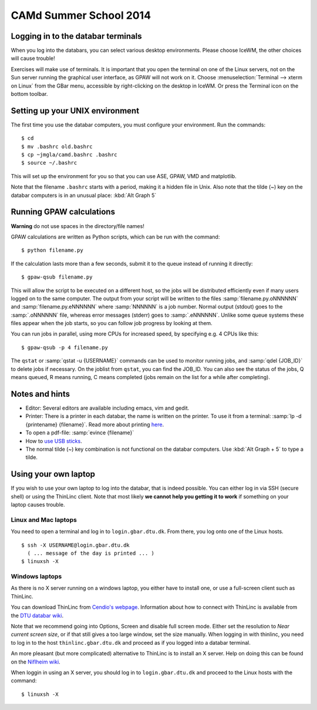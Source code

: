 .. _summerschool14:

=======================
CAMd Summer School 2014
=======================


Logging in to the databar terminals
===================================

When you log into the databars, you can select various desktop
environments. Please choose IceWM, the other choices will cause trouble!

Exercises will make use of terminals.  It is important that you open
the terminal on one of the Linux servers, not on the Sun server
running the graphical user interface, as GPAW will not work on it.
Choose :menuselection:`Terminal --> xterm on Linux` from the GBar
menu, accessible by right-clicking on the desktop in IceWM.  Or press
the Terminal icon on the bottom toolbar.

Setting up your UNIX environment
================================

The first time you use the databar computers, you must configure your
environment.  Run the commands:

.. highlight:: bash

::

  $ cd
  $ mv .bashrc old.bashrc
  $ cp ~jmgla/camd.bashrc .bashrc
  $ source ~/.bashrc

This will set up the environment for you so that you can use ASE,
GPAW, VMD and matplotlib.

Note that the filename ``.bashrc`` starts with a period, making it a
hidden file in Unix.  Also note that the tilde (~) key on the databar
computers is in an unusual place: :kbd:`Alt Graph  5` 

Running GPAW calculations
=========================

**Warning** do not use spaces in the directory/file names!

GPAW calculations are written as Python scripts, which can be run with
the command::

  $ python filename.py

If the calculation lasts more than a few seconds, submit it to the
queue instead of running it directly::

  $ gpaw-qsub filename.py

This will allow the script to be executed on a different host, so the
jobs will be distributed efficiently even if many users logged on to
the same computer.  The output from your script will be written to the
files :samp:`filename.py.oNNNNNN` and :samp:`filename.py.eNNNNNN`
where :samp:`NNNNNN` is a job number.  Normal output (stdout) goes to
the :samp:`.oNNNNNN` file, whereas error messages (stderr) goes to
:samp:`.eNNNNNN`.  Unlike some queue systems these files appear when
the job starts, so you can follow job progress by looking at them.

You can run jobs in parallel, using more CPUs for
increased speed, by specifying e.g. 4 CPUs like this::

  $ gpaw-qsub -p 4 filename.py

The ``qstat`` or :samp:`qstat -u {USERNAME}` commands can be used to
monitor running jobs, and :samp:`qdel {JOB_ID}` to delete jobs if
necessary.  On the joblist from ``qstat``, you can find the JOB_ID.
You can also see the status of the jobs, Q means queued, R means
running, C means completed (jobs remain on the list for a while after
completing).


Notes and hints
===============

* Editor: Several editors are available including emacs, vim and gedit.

* Printer: There is a printer in each databar, the name is written on
  the printer. To use it from a terminal: :samp:`lp -d {printename}
  {filename}`.  Read more about printing `here <http://www.gbar.dtu.dk/wiki/Printing>`_.

* To open a pdf-file: :samp:`evince {filename}`

* How to `use USB sticks <http://www.gbar.dtu.dk/wiki/USB_Access>`_.

* The normal tilde (~) key combination is not functional on the
  databar computers.  Use :kbd:`Alt Graph + 5` to type a tilde.


Using your own laptop
=====================

If you wish to use your own laptop to log into the databar, that is
indeed possible.  You can either log in via SSH (secure shell) or
using the ThinLinc client.  Note that most likely **we cannot help you
getting it to work** if something on your laptop causes trouble.


Linux and Mac laptops
---------------------

You need to open a terminal and log in to ``login.gbar.dtu.dk``.  From
there, you log onto one of the Linux hosts.

.. highlight:: bash

::

  $ ssh -X USERNAME@login.gbar.dtu.dk
    ( ... message of the day is printed ... )
  $ linuxsh -X

Windows laptops
---------------

As there is no X server running on a windows laptop, you either have
to install one, or use a full-screen client such as ThinLinc.  

You can download ThinLinc from `Cendio's webpage`_.  Information about
how to connect with ThinLinc is available from the `DTU databar wiki`_.

Note that we recommend going into Options, Screen and disable full
screen mode.  Either set the resolution to *Near current screen
size*, or if that still gives a too large window, set the size
manually.  When logging in with thinlinc, you need to log in to the
host ``thinlinc.gbar.dtu.dk`` and proceed as if you logged into a
databar terminal.

An more pleasant (but more complicated) alternative to ThinLinc is to
install an X server.  Help on doing this can be found on the `Niflheim wiki`_.

When loggin in using an X server, you should log in to
``login.gbar.dtu.dk`` and proceed to the Linux hosts with the
command::

  $ linuxsh -X


.. _`Cendio's webpage`: http://www.cendio.com/downloads/clients/
.. _`DTU databar wiki`: http://www.gbar.dtu.dk/wiki/Thinlinc
.. _`Niflheim wiki`: https://wiki.fysik.dtu.dk/niflheim/X11_on_Windows


